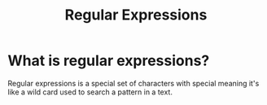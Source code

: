 #+title: Regular Expressions

* What is regular expressions?
Regular expressions is a special set of characters with special meaning
it's like a wild card used to search a pattern in a text.
